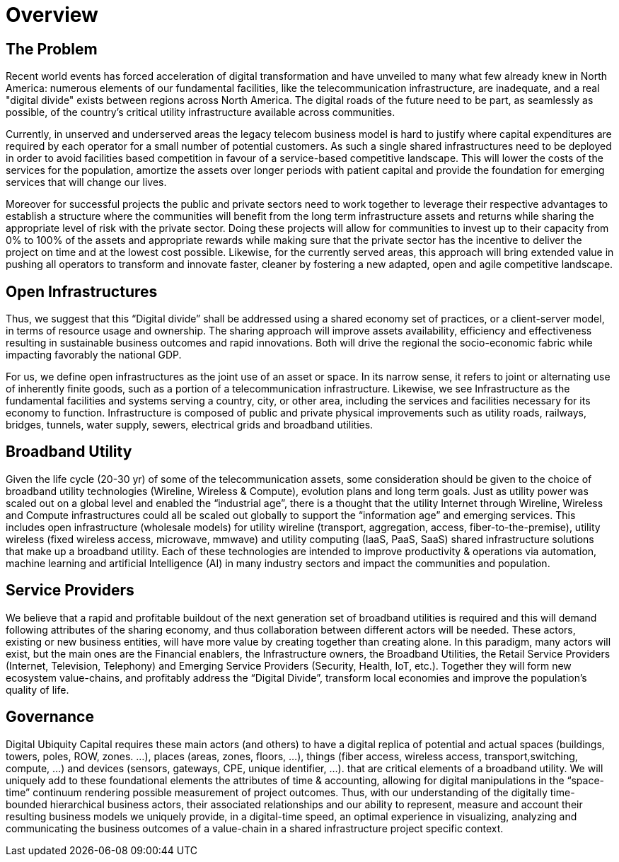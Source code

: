 = Overview

== The Problem

Recent world events has forced acceleration of digital transformation and have unveiled to many what few already knew in North America: numerous elements of our fundamental facilities, like the telecommunication infrastructure, are inadequate, and a real "digital divide" exists between regions across North America. The digital roads of the future need to be part, as seamlessly as possible, of the country's critical utility infrastructure available across communities.  

Currently, in unserved and underserved areas the legacy telecom business model is hard to justify where capital expenditures are required by each operator for a small number of potential customers. As such a single shared infrastructures need to be deployed in order to avoid facilities based competition in favour of a service-based competitive landscape. This will lower the costs of the services for the population, amortize the assets over longer periods with patient capital and provide the foundation for emerging services that will change our lives. 

Moreover for successful projects the public and private sectors need to work together to leverage their respective advantages to establish a structure where the communities will benefit from the long term infrastructure assets and returns while sharing the appropriate level of risk with the private sector. Doing these projects will allow for communities to invest up to their capacity from 0% to 100% of the assets and appropriate rewards while making sure that the private sector has the incentive to deliver the project on time and at the lowest cost possible.  Likewise, for the currently served areas, this approach will bring extended value in pushing all operators to transform and innovate faster, cleaner by fostering a new adapted, open and agile competitive landscape.

== Open Infrastructures 

Thus, we suggest that this “Digital divide” shall be addressed using a shared economy set of practices, or a client-server model, in terms of resource usage and ownership.  The sharing approach will improve assets availability, efficiency and effectiveness resulting in sustainable business outcomes and rapid innovations. Both will drive the regional the socio-economic fabric while impacting favorably the national GDP.

For us, we define open infrastructures as the joint use of an asset or space. In its narrow sense, it refers to joint or alternating use of inherently finite goods, such as a portion of a telecommunication infrastructure.  Likewise, we see Infrastructure as the fundamental facilities and systems serving a country, city, or other area, including the services and facilities necessary for its economy to function.  Infrastructure is composed of public and private physical improvements such as utility  roads, railways, bridges, tunnels, water supply, sewers, electrical grids and broadband utilities.  

== Broadband Utility 

Given the life cycle (20-30 yr) of some of the telecommunication assets, some consideration should be given to the choice of broadband utility technologies (Wireline, Wireless & Compute), evolution plans and long term goals. Just as utility power was scaled out on a global level and enabled the “industrial age”, there is a thought that the utility Internet through Wireline, Wireless and Compute infrastructures could all be scaled out globally to support the “information age” and emerging services.  This includes open infrastructure (wholesale models) for utility wireline (transport, aggregation, access, fiber-to-the-premise), utility wireless (fixed wireless access, microwave, mmwave) and utility computing (IaaS, PaaS, SaaS) shared infrastructure solutions that make up a broadband utility. Each of these technologies are intended to improve productivity & operations via automation, machine learning and artificial Intelligence (AI) in many industry sectors and impact the communities and population. 

== Service Providers

We believe that a rapid and profitable buildout of the next generation set of broadband utilities is required and this will demand following attributes of the sharing economy, and thus collaboration between different actors will be needed.  These actors, existing or new business entities, will have more value by creating together than creating alone.  In this paradigm, many actors will exist, but the main ones are the Financial enablers, the Infrastructure owners, the Broadband Utilities, the Retail Service Providers (Internet, Television, Telephony) and Emerging Service Providers (Security, Health, IoT, etc.).  Together they will form new ecosystem value-chains, and profitably address the “Digital Divide”, transform local economies and improve the population's quality of life.

== Governance

Digital Ubiquity Capital requires these main actors (and others) to have a digital replica of potential and actual spaces  (buildings, towers, poles, ROW, zones. …), places (areas, zones, floors, …), things  (fiber access, wireless access, transport,switching, compute, …) and devices (sensors, gateways, CPE, unique identifier, ...). that are critical elements of a broadband utility.  We will uniquely add to these foundational elements the attributes of time & accounting, allowing for digital manipulations in the “space-time” continuum rendering possible measurement of project outcomes.  Thus, with our understanding of the digitally time-bounded hierarchical business actors, their associated relationships and our ability to represent, measure and account their resulting business models we uniquely provide, in a digital-time speed, an optimal experience in visualizing, analyzing and communicating the business outcomes of a value-chain in a shared infrastructure project specific context. 
